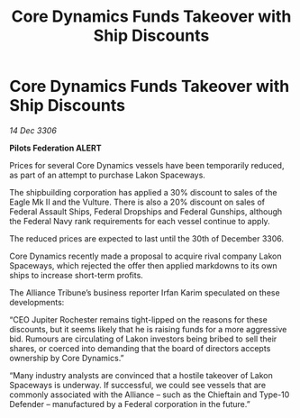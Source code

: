 :PROPERTIES:
:ID:       4587cc17-1353-4789-9922-e50788adf412
:ROAM_REFS: https://cms.zaonce.net/en-GB/jsonapi/node/galnet_article/8d1c5d50-d867-4157-9a32-b661a98ae289?resourceVersion=id%3A4843
:END:
#+title: Core Dynamics Funds Takeover with Ship Discounts
#+filetags: :galnet:

* Core Dynamics Funds Takeover with Ship Discounts

/14 Dec 3306/

*Pilots Federation ALERT* 

Prices for several Core Dynamics vessels have been temporarily reduced, as part of an attempt to purchase Lakon Spaceways. 

The shipbuilding corporation has applied a 30% discount to sales of the Eagle Mk II and the Vulture. There is also a 20% discount on sales of Federal Assault Ships, Federal Dropships and Federal Gunships, although the Federal Navy rank requirements for each vessel continue to apply. 

The reduced prices are expected to last until the 30th of December 3306. 

Core Dynamics recently made a proposal to acquire rival company Lakon Spaceways, which rejected the offer then applied markdowns to its own ships to increase short-term profits.  

The Alliance Tribune’s business reporter Irfan Karim speculated on these developments: 

“CEO Jupiter Rochester remains tight-lipped on the reasons for these discounts, but it seems likely that he is raising funds for a more aggressive bid. Rumours are circulating of Lakon investors being bribed to sell their shares, or coerced into demanding that the board of directors accepts ownership by Core Dynamics.”  

“Many industry analysts are convinced that a hostile takeover of Lakon Spaceways is underway. If successful, we could see vessels that are commonly associated with the Alliance – such as the Chieftain and Type-10 Defender – manufactured by a Federal corporation in the future.”
